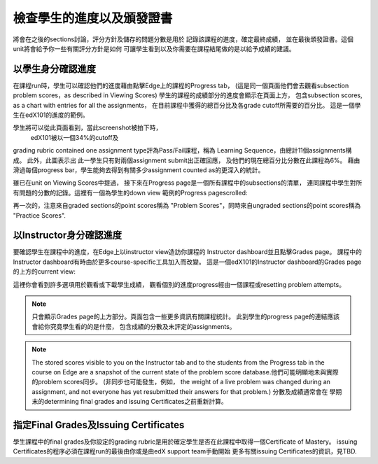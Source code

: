 **************************************************
檢查學生的進度以及頒發證書
**************************************************

 
將會在之後的sections討論，評分方針及儲存的問題分數是用於
記錄該課程的進度，確定最終成績，
並在最後頒發證書。這個unit將會給予你一些有關評分方針是如何
可讓學生看到以及你需要在課程結尾做的是以給予成績的建議。
 
 
以學生身分確認進度
******************************
 

在課程run時，學生可以確認他們的進度藉由點擊Edge上的課程的Progress tab，
(這是同一個頁面他們會去觀看subsection problem scores，as described in Viewing Scores) 
學生的課程的成績部分的進度會顯示在頁面上方，
包含subsection scores, as a chart with entries for all the assignments，
在目前課程中獲得的總百分比及各grade cutoff所需要的百分比。
這是一個學生在edX101的進度的範例。
 
 
.. image:: Images/image245.png

 
 
學生將可以從此頁面看到，當此screenshot被拍下時，
 edX101被以一個34%的cutoff及
grading rubric contained one assignment type評為Pass/Fail課程，稱為
Learning Sequence，由總計11個assignments構成。 此外，此圖表示出
此一學生只有對兩個assignment submit出正確回應，
及他們的現在總百分比分數在此課程為6%。
藉由滑過每個progress bar，學生能夠去得到有關多少assignment counted as的更深入的統計。
 
 
雖已在unit on Viewing Scores中提過， 接下來在Progress page是一個所有課程中的subsections的清單，
連同課程中學生對所有問題的分數的記錄。這裡有一個為學生的down view 範例的Progress pagescrolled:
 
 
.. image:: Images/image247.png
 
 
再一次的，注意來自graded sections的point scores稱為 "Problem
Scores"，同時來自ungraded sections的point scores稱為 "Practice
Scores".

.. raw:: latex
  
      \newpage %
 
以Instructor身分確認進度
**********************************************
 
 
要確認學生在課程中的進度，在Edge上以instructor view造訪你課程的
Instructor dashboard並且點擊Grades page。
課程中的Instructor dashboard有時由於更多course-specific工具加入而改變。
這是一個edX101的Instructor dashboard的Grades page的上方的current view:
 
 
.. image:: Images/image249.png

 
這裡你會看到許多選項用於觀看或下載學生成績，
觀看個別的進度progress經由一個課程或resetting problem attempts。

.. note::

	只會顯示Grades page的上方部分。頁面包含一些更多資訊有關課程統計。
	此到學生的progress page的連結應該會給你究竟學生看的的是什麼，
	包含成績的分數及未評定的assignments。
 
 
.. note::

	The stored scores visible to you on the Instructor tab and to
	the students from the Progress tab in the course on Edge are a snapshot of the
	current state of the problem score database.他們可能明顯地未與實際的problem scores同步。
	(非同步也可能發生，例如，
	the weight of a live problem was changed during an assignment, and not
	everyone has yet resubmitted their answers for that problem.) 分數及成績通常會在
	學期末的determining final grades and issuing Certificates之前重新計算。

.. raw:: latex
  
      \newpage %
 
 
指定Final Grades及Issuing Certificates
***********************************************

學生課程中的final grades及你設定的grading rubric是用於確定學生是否在此課程中取得一個Certificate of Mastery。 
issuing Certificates的程序必須在課程run的最後由你或是由edX support team手動開始
更多有關issuing Certificates的資訊，見TBD.
 
